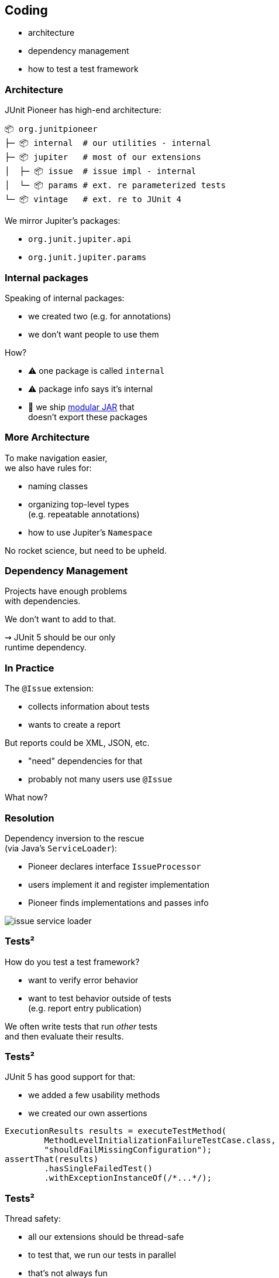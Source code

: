 == Coding

* architecture
* dependency management
* how to test a test framework

=== Architecture

JUnit Pioneer has high-end architecture:

```sh
📦 org.junitpioneer
├─ 📦 internal  # our utilities - internal
├─ 📦 jupiter   # most of our extensions
│  ├─ 📦 issue  # issue impl - internal
│  └─ 📦 params # ext. re parameterized tests
└─ 📦 vintage   # ext. re to JUnit 4
```

We mirror Jupiter's packages:

* `org.junit.jupiter.api`
* `org.junit.jupiter.params`

=== Internal packages

Speaking of internal packages:

* we created two (e.g. for annotations)
* we don't want people to use them

How?

* ⚠️ one package is called `internal`
* ⚠️ package info says it's internal
* 🛑 we ship https://nipafx.dev/java-module-system-tutorial/[modular JAR] that +
  doesn't export these packages

=== More Architecture

To make navigation easier, +
we also have rules for:

* naming classes
* organizing top-level types +
  (e.g. repeatable annotations)
* how to use Jupiter's `Namespace`

No rocket science, but need to be upheld.

=== Dependency Management

Projects have enough problems +
with dependencies.

We don't want to add to that.

⇝ JUnit 5 should be our only +
runtime dependency.

=== In Practice

The `@Issue` extension:

* collects information about tests
* wants to create a report

But reports could be XML, JSON, etc.

* "need" dependencies for that
* probably not many users use `@Issue`

What now?

=== Resolution

Dependency inversion to the rescue +
(via Java's `ServiceLoader`):

* Pioneer declares interface `IssueProcessor`
* users implement it and register implementation
* Pioneer finds implementations and passes info

image::images/issue-service-loader.png[role="diagram"]

=== Tests²

How do you test a test framework?

* want to verify error behavior
* want to test behavior outside of tests +
  (e.g. report entry publication)

We often write tests that run _other_ tests +
and then evaluate their results.

=== Tests²

JUnit 5 has good support for that:

* we added a few usability methods
* we created our own assertions

```java
ExecutionResults results = executeTestMethod(
	MethodLevelInitializationFailureTestCase.class,
	"shouldFailMissingConfiguration");
assertThat(results)
	.hasSingleFailedTest()
	.withExceptionInstanceOf(/*...*/);
```

=== Tests²

Thread safety:

* all our extensions should be thread-safe
* to test that, we run our tests in parallel
* that's not always fun

We're mostly sure, we got this. 😬
